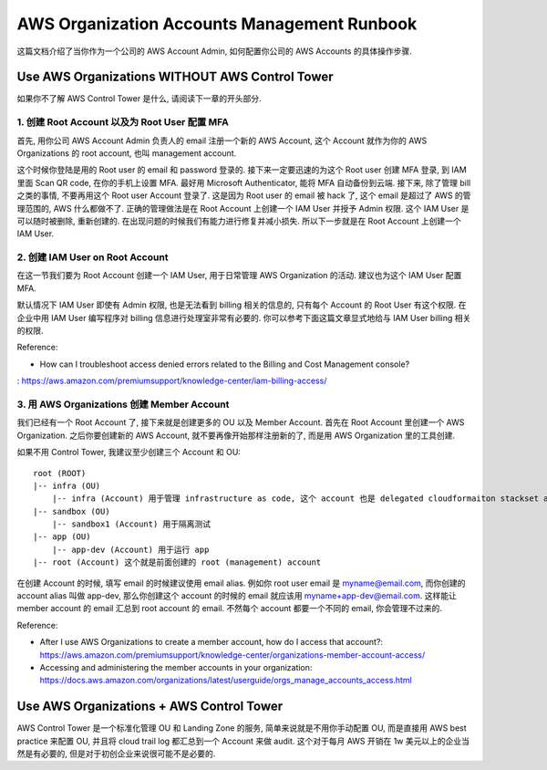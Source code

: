 AWS Organization Accounts Management Runbook
==============================================================================
这篇文档介绍了当你作为一个公司的 AWS Account Admin, 如何配置你公司的 AWS Accounts 的具体操作步骤.


Use AWS Organizations WITHOUT AWS Control Tower
------------------------------------------------------------------------------
如果你不了解 AWS Control Tower 是什么, 请阅读下一章的开头部分.


1. 创建 Root Account 以及为 Root User 配置 MFA
~~~~~~~~~~~~~~~~~~~~~~~~~~~~~~~~~~~~~~~~~~~~~~~~~~~~~~~~~~~~~~~~~~~~~~~~~~~~~~
首先, 用你公司 AWS Account Admin 负责人的 email 注册一个新的 AWS Account, 这个 Account 就作为你的 AWS Organizations 的 root account, 也叫 management account.

这个时候你登陆是用的 Root user 的 email 和 password 登录的. 接下来一定要迅速的为这个 Root user 创建 MFA 登录, 到 IAM 里面 Scan QR code, 在你的手机上设置 MFA. 最好用 Microsoft Authenticator, 能将 MFA 自动备份到云端. 接下来, 除了管理 bill 之类的事情, 不要再用这个 Root user Account 登录了. 这是因为 Root user 的 email 被 hack 了, 这个 email 是超过了 AWS 的管理范围的, AWS 什么都做不了. 正确的管理做法是在 Root Account 上创建一个 IAM User 并授予 Admin 权限. 这个 IAM User 是可以随时被删除, 重新创建的. 在出现问题的时候我们有能力进行修复并减小损失. 所以下一步就是在 Root Account 上创建一个 IAM User.


2. 创建 IAM User on Root Account
~~~~~~~~~~~~~~~~~~~~~~~~~~~~~~~~~~~~~~~~~~~~~~~~~~~~~~~~~~~~~~~~~~~~~~~~~~~~~~
在这一节我们要为 Root Account 创建一个 IAM User, 用于日常管理 AWS Organization 的活动. 建议也为这个 IAM User 配置 MFA.

默认情况下 IAM User 即使有 Admin 权限, 也是无法看到 billing 相关的信息的, 只有每个 Account 的 Root User 有这个权限. 在企业中用 IAM User 编写程序对 billing 信息进行处理室非常有必要的. 你可以参考下面这篇文章显式地给与 IAM User billing 相关的权限.

Reference:

- How can I troubleshoot access denied errors related to the Billing and Cost Management console?
: https://aws.amazon.com/premiumsupport/knowledge-center/iam-billing-access/


3. 用 AWS Organizations 创建 Member Account
~~~~~~~~~~~~~~~~~~~~~~~~~~~~~~~~~~~~~~~~~~~~~~~~~~~~~~~~~~~~~~~~~~~~~~~~~~~~~~
我们已经有一个 Root Account 了, 接下来就是创建更多的 OU 以及 Member Account. 首先在 Root Account 里创建一个 AWS Organization. 之后你要创建新的 AWS Account, 就不要再像开始那样注册新的了, 而是用 AWS Organization 里的工具创建.

如果不用 Control Tower, 我建议至少创建三个 Account 和 OU::

    root (ROOT)
    |-- infra (OU)
        |-- infra (Account) 用于管理 infrastructure as code, 这个 account 也是 delegated cloudformaiton stackset admin
    |-- sandbox (OU)
        |-- sandbox1 (Account) 用于隔离测试
    |-- app (OU)
        |-- app-dev (Account) 用于运行 app
    |-- root (Account) 这个就是前面创建的 root (management) account

在创建 Account 的时候, 填写 email 的时候建议使用 email alias. 例如你 root user email 是 myname@email.com, 而你创建的 account alias 叫做 app-dev, 那么你创建这个 account 的时候的 email 就应该用 myname+app-dev@email.com. 这样能让 member account 的 email 汇总到 root account 的 email. 不然每个 account 都要一个不同的 email, 你会管理不过来的.

Reference:

- After I use AWS Organizations to create a member account, how do I access that account?: https://aws.amazon.com/premiumsupport/knowledge-center/organizations-member-account-access/
- Accessing and administering the member accounts in your organization: https://docs.aws.amazon.com/organizations/latest/userguide/orgs_manage_accounts_access.html


Use AWS Organizations + AWS Control Tower
------------------------------------------------------------------------------
AWS Control Tower 是一个标准化管理 OU 和 Landing Zone 的服务, 简单来说就是不用你手动配置 OU, 而是直接用 AWS best practice 来配置 OU, 并且将 cloud trail log 都汇总到一个 Account 来做 audit. 这个对于每月 AWS 开销在 1w 美元以上的企业当然是有必要的, 但是对于初创企业来说很可能不是必要的.